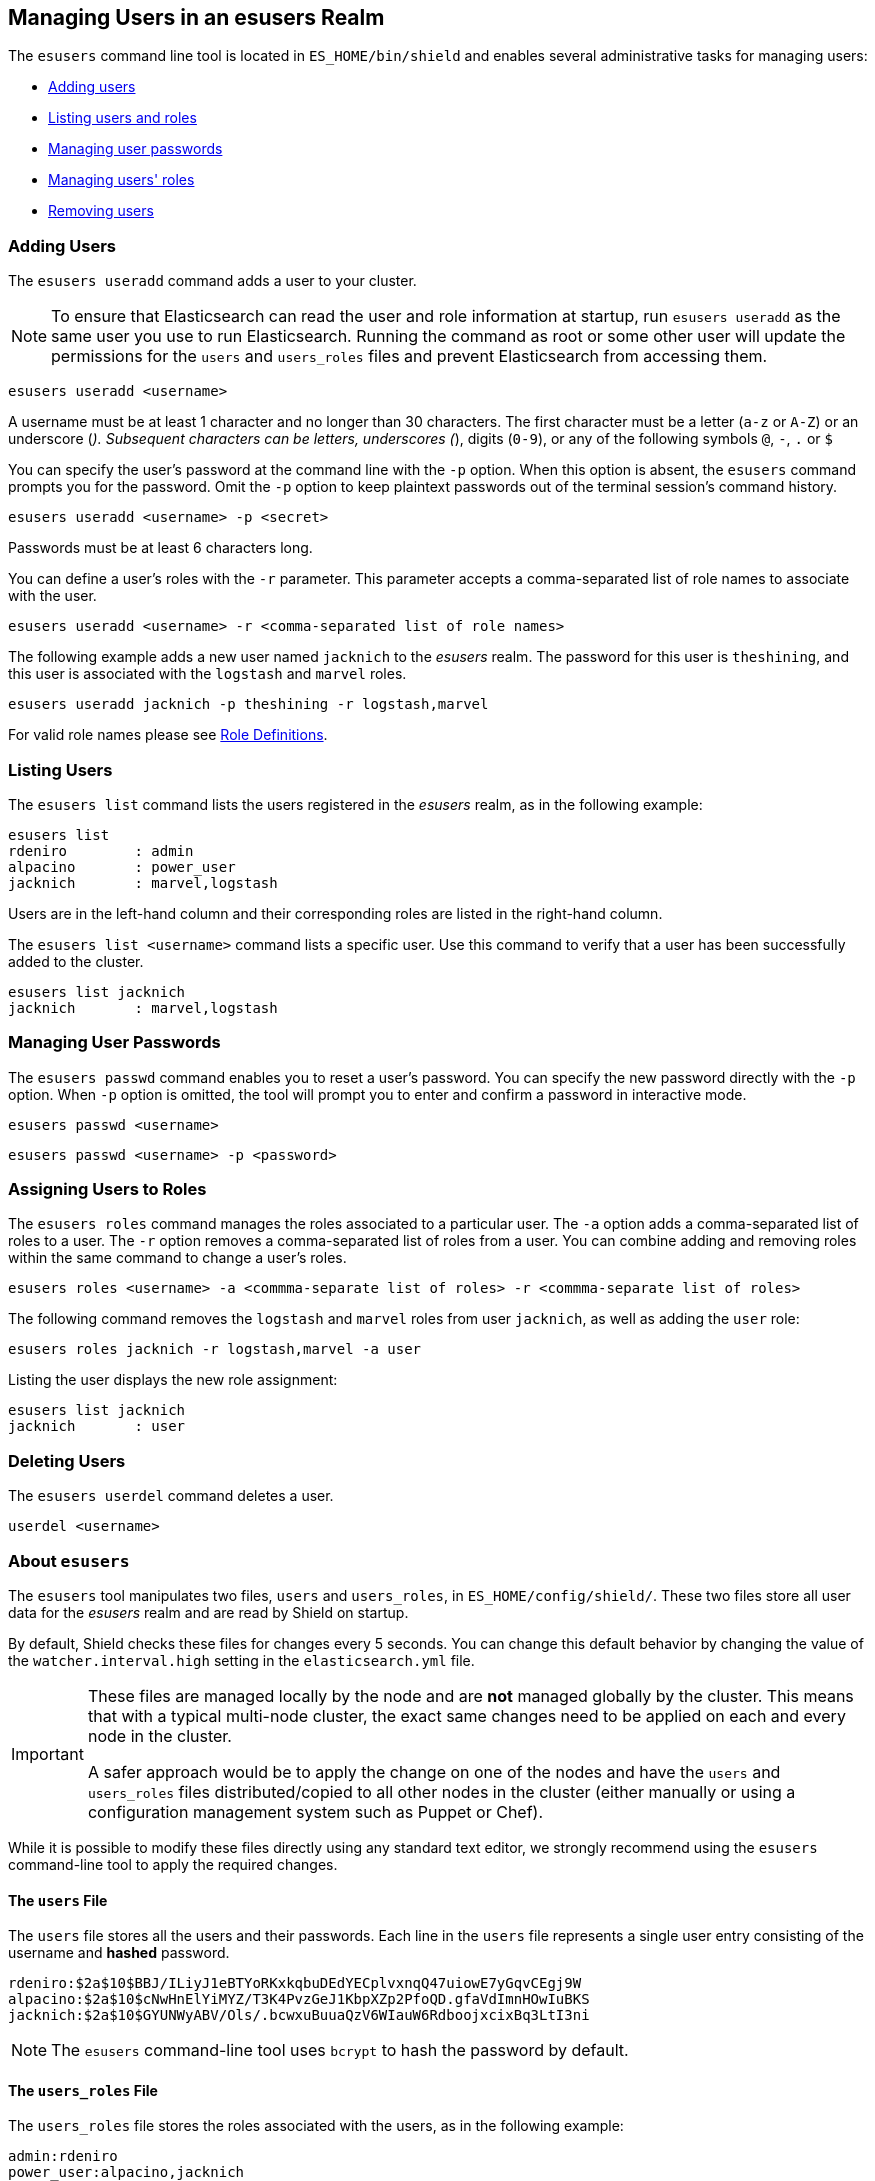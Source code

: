 == Managing Users in an esusers Realm

The `esusers` command line tool is located in `ES_HOME/bin/shield` and enables several
administrative tasks for managing users:

* <<esusers-add,Adding users>>
* <<esusers-list,Listing users and roles>>
* <<esusers-pass,Managing user passwords>>
* <<esusers-roles,Managing users' roles>>
* <<esusers-del,Removing users>>

[float]
[[esusers-add]]
=== Adding Users

The `esusers useradd` command adds a user to your cluster. 

NOTE: To ensure that Elasticsearch can read the user and role information at startup, run `esusers useradd` as the
      same user you use to run Elasticsearch. Running the command as root or some other user will update the permissions 
      for the `users` and `users_roles` files and prevent Elasticsearch from accessing them.

[source,shell]
----------------------------------------
esusers useradd <username>
----------------------------------------

A username must be at least 1 character and no longer than 30 characters. The first character must be a letter
(`a-z` or `A-Z`) or an underscore (`_`). Subsequent characters can be letters, underscores (`_`), digits (`0-9`), or any
of the following symbols `@`, `-`, `.` or `$`

You can specify the user's password at the command line with the `-p` option. When this option is absent, the
`esusers` command prompts you for the password. Omit the `-p` option to keep plaintext passwords out of the terminal
session's command history.

[source,shell]
----------------------------------------------------
esusers useradd <username> -p <secret>
----------------------------------------------------

Passwords must be at least 6 characters long.

You can define a user's roles with the `-r` parameter. This parameter accepts a comma-separated list of role names to 
associate with the user.

[source,shell]
-------------------------------------------------------------------
esusers useradd <username> -r <comma-separated list of role names>
-------------------------------------------------------------------

The following example adds a new user named `jacknich` to the _esusers_ realm. The password for this user is 
`theshining`, and this user is associated with the `logstash` and `marvel` roles.

[source,shell]
---------------------------------------------------------
esusers useradd jacknich -p theshining -r logstash,marvel
---------------------------------------------------------

For valid role names please see <<valid-role-name, Role Definitions>>.

[float]
[[esusers-list]]
=== Listing Users
The `esusers list` command lists the users registered in the _esusers_ realm, as in the following example:

[source, shell]
----------------------------------
esusers list
rdeniro        : admin
alpacino       : power_user
jacknich       : marvel,logstash
----------------------------------

Users are in the left-hand column and their corresponding roles are listed in the right-hand column.

The `esusers list <username>` command lists a specific user. Use this command to verify that a user has been
successfully added to the cluster.

[source,shell]
-----------------------------------
esusers list jacknich
jacknich       : marvel,logstash
-----------------------------------

[float]
[[esusers-pass]]
=== Managing User Passwords

The `esusers passwd` command enables you to reset a user's password. You can specify the new password directly with the
`-p` option. When `-p` option is omitted, the tool will prompt you to enter and confirm a password in interactive mode.

[source,shell]
--------------------------------------------------
esusers passwd <username>
--------------------------------------------------

[source,shell]
--------------------------------------------------
esusers passwd <username> -p <password>
--------------------------------------------------

[float]
[[esusers-roles]]
=== Assigning Users to Roles

The `esusers roles` command manages the roles associated to a particular user. The `-a` option adds a comma-separated 
list of roles to a user. The `-r` option removes a comma-separated list of roles from a user. You can combine adding and
removing roles within the same command to change a user's roles.

[source,shell]
------------------------------------------------------------------------------------------------------------
esusers roles <username> -a <commma-separate list of roles> -r <commma-separate list of roles>
------------------------------------------------------------------------------------------------------------

The following command removes the `logstash` and `marvel` roles from user `jacknich`, as well as adding the `user` role:

[source,shell]
---------------------------------------------------------------
esusers roles jacknich -r logstash,marvel -a user
---------------------------------------------------------------

Listing the user displays the new role assignment:

[source,shell]
---------------------------------
esusers list jacknich
jacknich       : user
---------------------------------

[float]
[[esusers-del]]
=== Deleting Users

The `esusers userdel` command deletes a user.

[source,shell]
--------------------------------------------------
userdel <username>
--------------------------------------------------

[float]
=== About `esusers`

The `esusers` tool manipulates two files, `users` and `users_roles`, in `ES_HOME/config/shield/`. These two files store all user data for the _esusers_ realm and are read by Shield 
on startup.

By default, Shield checks these files for changes every 5 seconds. You can change this default behavior by changing the
value of the `watcher.interval.high` setting in the `elasticsearch.yml` file.

[IMPORTANT]
==============================

These files are managed locally by the node and are **not** managed
globally by the cluster. This means that with a typical multi-node cluster,
the exact same changes need to be applied on each and every node in the
cluster.

A safer approach would be to apply the change on one of the nodes and have the
`users` and `users_roles` files distributed/copied to all other nodes in the
cluster (either manually or using a configuration management system such as
Puppet or Chef).

==============================

While it is possible to modify these files directly using any standard text
editor, we strongly recommend using the `esusers` command-line tool to apply
the required changes.

[float]
[[users-file]]
==== The `users` File
The `users` file stores all the users and their passwords. Each line in the `users` file represents a single user entry
consisting of the username and **hashed** password.

[source,bash]
----------------------------------------------------------------------
rdeniro:$2a$10$BBJ/ILiyJ1eBTYoRKxkqbuDEdYECplvxnqQ47uiowE7yGqvCEgj9W
alpacino:$2a$10$cNwHnElYiMYZ/T3K4PvzGeJ1KbpXZp2PfoQD.gfaVdImnHOwIuBKS
jacknich:$2a$10$GYUNWyABV/Ols/.bcwxuBuuaQzV6WIauW6RdboojxcixBq3LtI3ni
----------------------------------------------------------------------

NOTE: The `esusers` command-line tool uses `bcrypt` to hash the password by default.

[float]
[[users_defining-roles]]
==== The `users_roles` File

The `users_roles` file stores the roles associated with the users, as in the following example:

[source,shell]
--------------------------------------------------
admin:rdeniro
power_user:alpacino,jacknich
user:jacknich
--------------------------------------------------

Each row maps a role to a comma-separated list of all the users that are associated with that role.

[float]
[[user-cache]]
==== User Cache
The user credentials are not stored on disk in clear text. The esusers creates a `bcrypt` hashes of the passwords and
stores those. `bcrypt` is considered to be highly secured hash and by default it uses 10 rounds to generate the salts
it hashes with. While highly secured, it is also relatively slow. For this reason, Shield also introduce an in-memory
cache over the `esusers` store. This cache can use a different hashing algorithm for storing the passwords in memeory.
The default hashing algorithm that is used is `ssha256` - a salted SHA-256 algorithm.

We've seen in the table <<esusers-settings,above>> that the cache characteristics can be configured. The following table
describes the different hash algorithm that can be set:

[[esusers-cache-hash-algo]]

.Cache hash algorithms
|=======================
| Algorithm                       | Description
| `ssha256`                       | Uses a salted `SHA-256` algorithm (default).
| `md5`                           | Uses `MD5` algorithm.
| `sha1`                          | Uses `SHA1` algorithm.
| `bcrypt`                        | Uses `bcrypt` algorithm with salt generated in 10 rounds.
| `bcrypt4`                       | Uses `bcrypt` algorithm with salt generated in 4 rounds.
| `bcrypt5`                       | Uses `bcrypt` algorithm with salt generated in 5 rounds.
| `bcrypt6`                       | Uses `bcrypt` algorithm with salt generated in 6 rounds.
| `bcrypt7`                       | Uses `bcrypt` algorithm with salt generated in 7 rounds.
| `bcrypt8`                       | Uses `bcrypt` algorithm with salt generated in 8 rounds.
| `bcrypt9`                       | Uses `bcrypt` algorithm with salt generated in 9 rounds.
| `noop`,`clear_text`             | Doesn't hash the credentials and keeps it in clear text in memory. CAUTION:
                                    keeping clear text is considered insecure and can be compromised at the OS
                                    level (e.g. memory dumps and `ptrace`).
|=======================

[float]
[[cache-eviction-api]]
==== Cache Eviction API
Shield exposes an API to force cached user eviction. The following example, evicts all users from the `esusers`
realm:

[source, java]
------------------------------------------------------------
$ curl -XPOST 'http://localhost:9200/_shield/realm/esusers/_cache/clear'
------------------------------------------------------------

NOTE: if no realm is defined, the default realm name, `default_esusers` can be used to clear the cache
of the default esusers realm.

It is also possible to evict specific users:

[source, java]
------------------------------------------------------------
$ curl -XPOST 'http://localhost:9200/_shield/realm/esusers/_cache/clear?usernames=rdeniro,alpacino'
------------------------------------------------------------

Multiple realms can also be specified using comma-delimited list:

[source, java]
------------------------------------------------------------
$ curl -XPOST 'http://localhost:9200/_shield/realm/esusers,ldap1/_cache/clear'
------------------------------------------------------------

